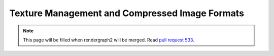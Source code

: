 Texture Management and Compressed Image Formats
===============================================

.. note::
    This page will be filled when rendergraph2 will be merged. Read `pull request 533 <https://github.com/inexorgame/vulkan-renderer/pull/533>`__.
